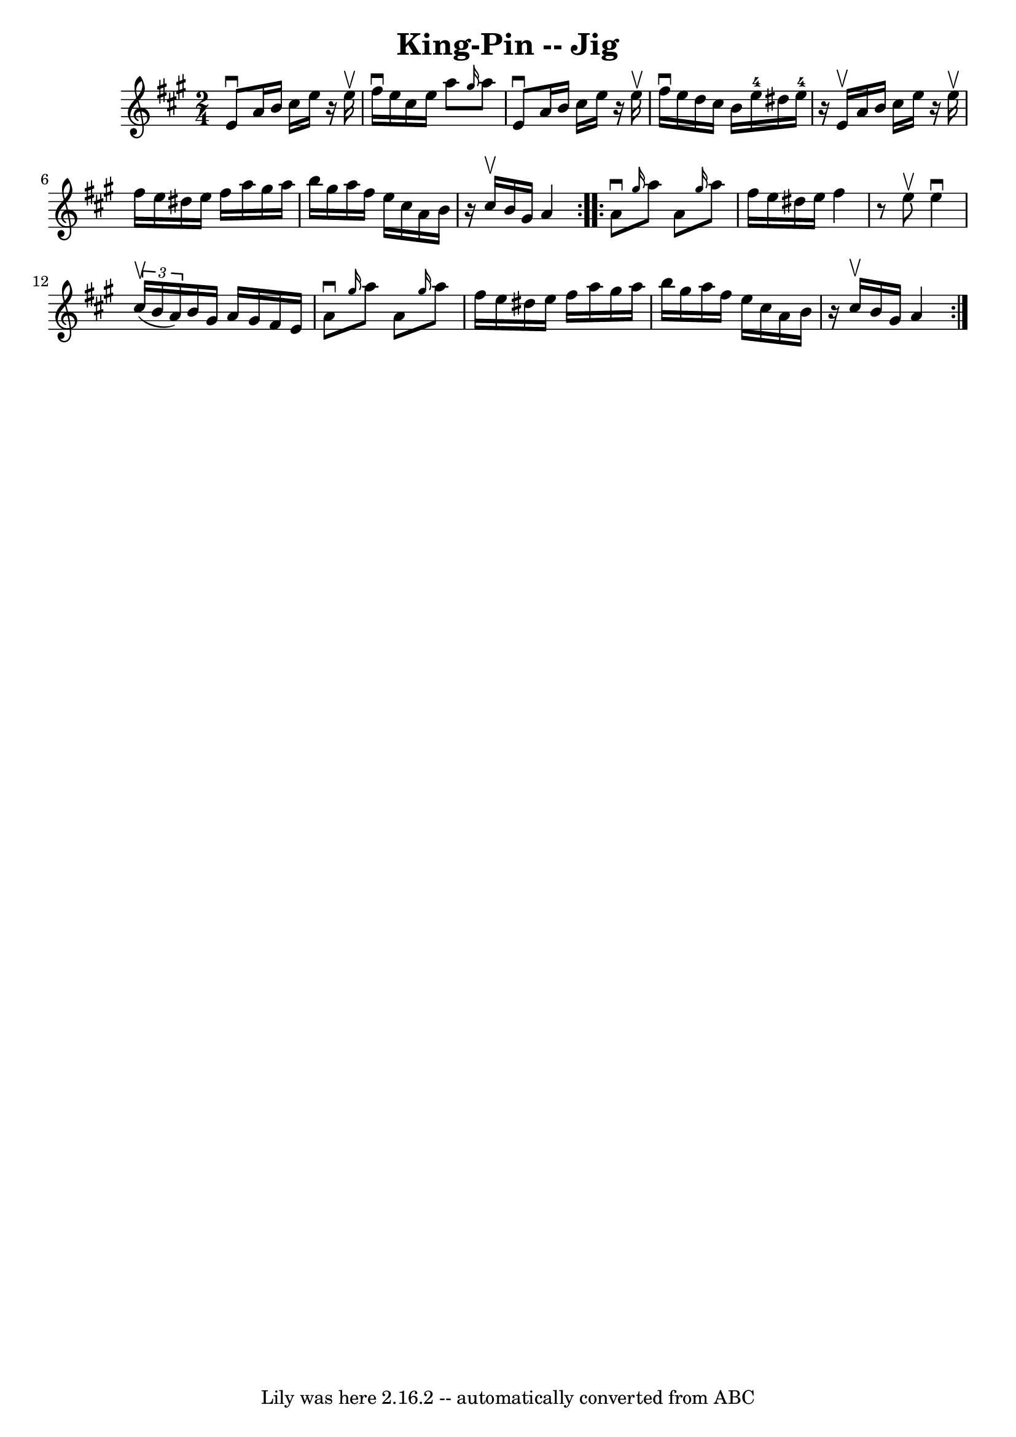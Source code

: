 \version "2.7.40"
\header {
	book = "Ryan's Mammoth Collection"
	crossRefNumber = "1"
	footnotes = "\\\\117 659"
	tagline = "Lily was here 2.16.2 -- automatically converted from ABC"
	title = "King-Pin -- Jig"
}
voicedefault =  {
\set Score.defaultBarType = "empty"

\repeat volta 2 {
\time 2/4 \key a \major   e'8 ^\downbow   a'16    b'16    cis''16    e''16    
r16 e''16 ^\upbow   \bar "|"   fis''16 ^\downbow   e''16    cis''16    e''16    
a''8  \grace {    gis''16  }   a''8    \bar "|"   e'8 ^\downbow   a'16    b'16  
  cis''16    e''16    r16 e''16 ^\upbow   \bar "|"   fis''16 ^\downbow   e''16  
  d''16    cis''16    b'16    e''16-4   dis''16    e''16-4   \bar "|"     
r16 e'16 ^\upbow   a'16    b'16    cis''16    e''16    r16 e''16 ^\upbow   
\bar "|"   fis''16    e''16    dis''16    e''16    fis''16    a''16    gis''16  
  a''16    \bar "|"   b''16    gis''16    a''16    fis''16    e''16    cis''16  
  a'16    b'16    \bar "|"   r16 cis''16 ^\upbow   b'16    gis'16    a'4  }     
\repeat volta 2 {   a'8 ^\downbow \grace {    gis''16  }   a''8    a'8  
\grace {    gis''16  }   a''8    \bar "|"   fis''16    e''16    dis''16    
e''16    fis''4    \bar "|"   r8 e''8 ^\upbow   e''4 ^\downbow   \bar "|"   
\times 2/3 {   cis''16 ^\upbow(   b'16    a'16  -) }   b'16    gis'16    a'16   
 gis'16    fis'16    e'16    \bar "|"     a'8 ^\downbow \grace {    gis''16  }  
 a''8    a'8  \grace {    gis''16  }   a''8    \bar "|"   fis''16    e''16    
dis''16    e''16    fis''16    a''16    gis''16    a''16    \bar "|"   b''16    
gis''16    a''16    fis''16    e''16    cis''16    a'16    b'16    \bar "|"   
r16 cis''16 ^\upbow   b'16    gis'16    a'4    }   
}

\score{
    <<

	\context Staff="default"
	{
	    \voicedefault 
	}

    >>
	\layout {
	}
	\midi {}
}
